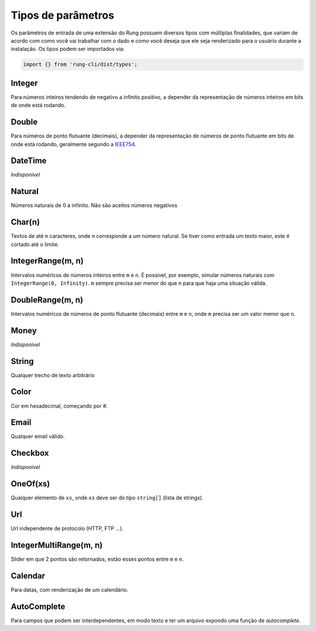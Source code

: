 .. _param_types:

===================
Tipos de parâmetros
===================

Os parâmetros de entrada de uma extensão do Rung possuem diversos tipos com
múltiplas finalidades, que variam de acordo com como você vai trabalhar com
o dado e como você deseja que ele seja renderizado para o usuário durante
a instalação. Os tipos podem ser importados via:

.. code-block:: javascript

   import {} from 'rung-cli/dist/types';

-------
Integer
-------

Para números inteiros tendendo de negativo a infinito positivo, a depender da
representação de números inteiros em bits de onde está rodando.

------
Double
------

Para números de ponto flutuante (decimais), a depender da representação de
números de ponto flutuante em bits de onde está rodando, geralmente segundo
a IEEE754_.

--------
DateTime
--------

*Indisponível*

-------
Natural
-------

Números naturais de 0 a infinito. Não são aceitos números negativos

-------
Char(n)
-------

Textos de até ``n`` caracteres, onde ``n`` corresponde a um número natural.
Se tiver como entrada um texto maior, este é cortado até o limite.

------------------
IntegerRange(m, n)
------------------

Intervalos numéricos de números inteiros entre ``m`` e ``n``. É possível, por
exemplo, simular números naturais com ``IntegerRange(0, Infinity)``. ``m``
sempre precisa ser menor do que ``n`` para que haja uma situação válida.

-----------------
DoubleRange(m, n)
-----------------

Intervalos numéricos de números de ponto flutuante (decimais) entre ``m`` e
``n``, onde ``m`` precisa ser um valor menor que ``n``.

-----
Money
-----

*Indisponível*

------
String
------

Qualquer trecho de texto arbitrário

-----
Color
-----

Cor em hexadecimal, começando por `#`.

-----
Email
-----

Qualquer email válido.

--------
Checkbox
--------

*Indisponível*

---------
OneOf(xs)
---------

Qualquer elemento de ``xs``, onde ``xs`` deve ser do tipo ``string[]`` (lista
de strings).

---
Url
---

Url independente de protocolo (HTTP, FTP ...).

-----------------------
IntegerMultiRange(m, n)
-----------------------

Slider em que 2 pontos são retornados, estão esses pontos entre ``m`` e ``n``.

--------
Calendar
--------

Para datas, com renderização de um calendário.

------------
AutoComplete
------------

Para campos que podem ser interdependentes, em modo texto e ter um arquivo expondo uma função de *autocomplete*.

.. _IEEE754: https://en.wikipedia.org/wiki/IEEE_floating_point
